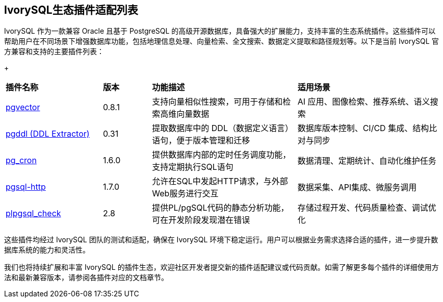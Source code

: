 :sectnums:
:sectnumlevels: 5


[discrete]
== IvorySQL生态插件适配列表

IvorySQL 作为一款兼容 Oracle 且基于 PostgreSQL 的高级开源数据库，具备强大的扩展能力，支持丰富的生态系统插件。这些插件可以帮助用户在不同场景下增强数据库功能，包括地理信息处理、向量检索、全文搜索、数据定义提取和路径规划等。以下是当前 IvorySQL 官方兼容和支持的主要插件列表：

+

[cols="2,1,3,3"]
|====
|*插件名称*|*版本*|*功能描述*|*适用场景*
| xref:master/5.2.adoc[pgvector] | 0.8.1 | 支持向量相似性搜索，可用于存储和检索高维向量数据| AI 应用、图像检索、推荐系统、语义搜索
| xref:master/5.3.adoc[pgddl (DDL Extractor)] | 0.31 | 提取数据库中的 DDL（数据定义语言）语句，便于版本管理和迁移 | 数据库版本控制、CI/CD 集成、结构比对与同步
| xref:master/5.4.adoc[pg_cron]​ | 1.6.0 | 提供数据库内部的定时任务调度功能，支持定期执行SQL语句 | 数据清理、定期统计、自动化维护任务
| xref:master/5.5.adoc[pgsql-http]​ | 1.7.0 | 允许在SQL中发起HTTP请求，与外部Web服务进行交互 | 数据采集、API集成、微服务调用
| xref:master/5.6.adoc[plpgsql_check] | 2.8 | 提供PL/pgSQL代码的静态分析功能，可在开发阶段发现潜在错误 | 存储过程开发、代码质量检查、调试优化
|====

这些插件均经过 IvorySQL 团队的测试和适配，确保在 IvorySQL 环境下稳定运行。用户可以根据业务需求选择合适的插件，进一步提升数据库系统的能力和灵活性。

我们也将持续扩展和丰富 IvorySQL 的插件生态，欢迎社区开发者提交新的插件适配建议或代码贡献。如需了解更多每个插件的详细使用方法和最新兼容版本，请参阅各插件对应的文档章节。